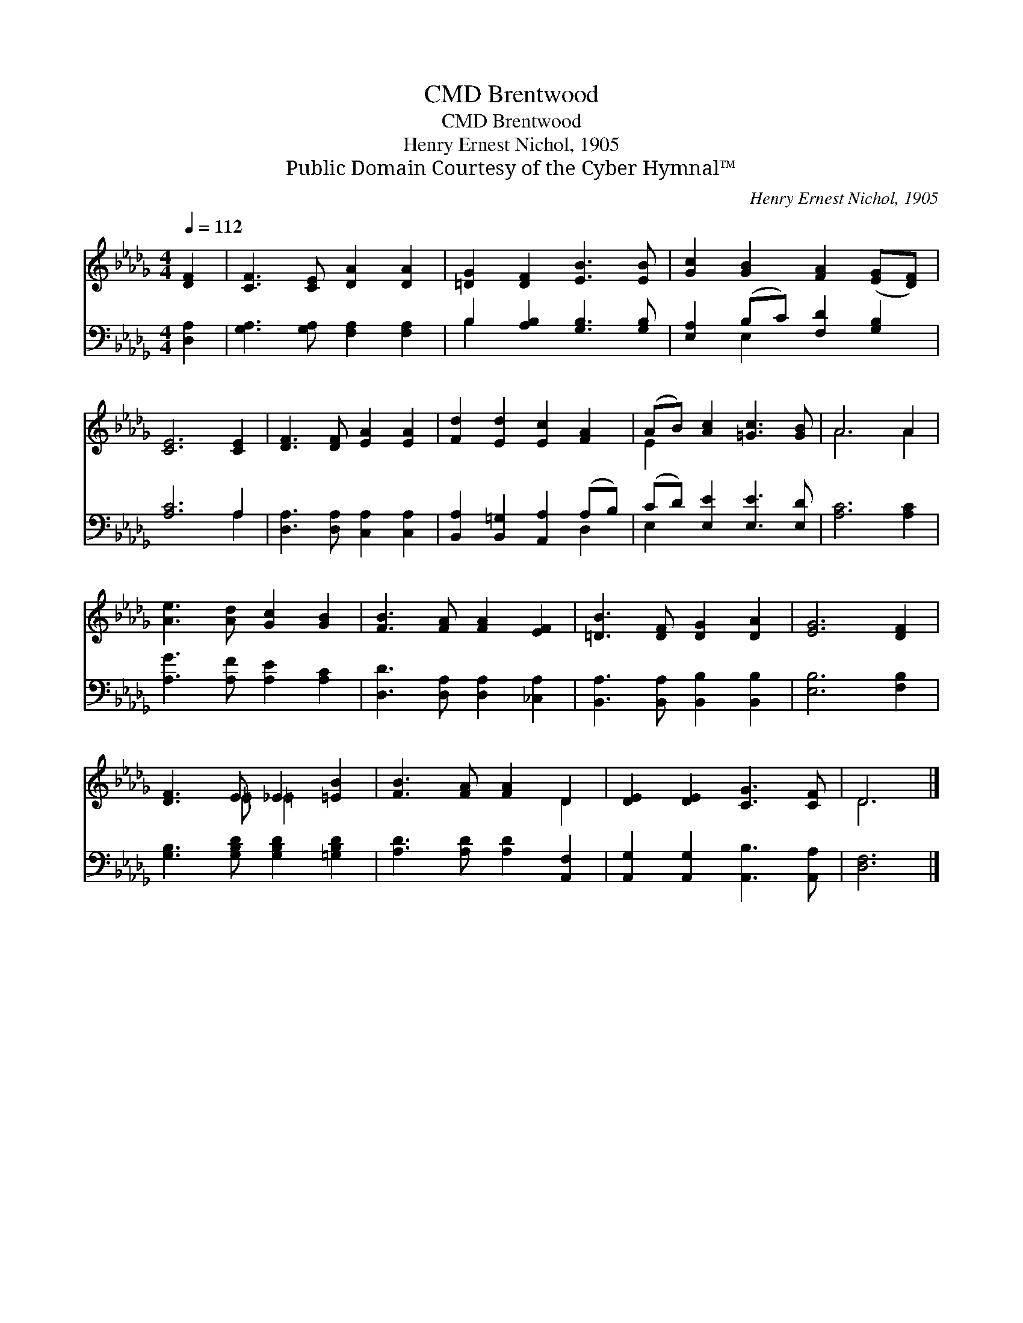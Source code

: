 X:1
T:Brentwood, CMD
T:Brentwood, CMD
T:Henry Ernest Nichol, 1905
T:Public Domain Courtesy of the Cyber Hymnal™
C:Henry Ernest Nichol, 1905
Z:Public Domain
Z:Courtesy of the Cyber Hymnal™
%%score ( 1 2 ) ( 3 4 )
L:1/8
Q:1/4=112
M:4/4
K:Db
V:1 treble 
V:2 treble 
V:3 bass 
V:4 bass 
V:1
 [DF]2 | [CF]3 [CE] [DA]2 [DA]2 | [=DG]2 [DF]2 [EB]3 [EB] | [Gc]2 [GB]2 [FA]2 ([EG][DF]) | %4
 [CE]6 [CE]2 | [DF]3 [DF] [EA]2 [EA]2 | [Fd]2 [Ed]2 [Ec]2 [FA]2 | (AB) [Ac]2 [=Gc]3 [GB] | A6 A2 | %9
 [Ae]3 [Ad] [Gc]2 [GB]2 | [FB]3 [FA] [FA]2 [EF]2 | [=DB]3 [DF] [DG]2 [DA]2 | [EG]6 [DF]2 | %13
 [DF]3 E _E2 [=EB]2 | [FB]3 [FA] [FA]2 D2 | [DE]2 [DE]2 [CG]3 [CF] | D6 |] %17
V:2
 x2 | x8 | x8 | x8 | x8 | x8 | x8 | E2 x6 | A6 A2 | x8 | x8 | x8 | x8 | x3 =E =E2 x2 | x6 D2 | x8 | %16
 D6 |] %17
V:3
 [D,A,]2 | [G,A,]3 [G,A,] [F,A,]2 [F,A,]2 | B,2 [A,B,]2 [G,B,]3 [G,B,] | %3
 [E,A,]2 (B,C) [F,D]2 [G,B,]2 | [A,C]6 A,2 | [D,A,]3 [D,A,] [C,A,]2 [C,A,]2 | %6
 [B,,A,]2 [B,,=G,]2 [A,,A,]2 (A,B,) | (CD) [E,E]2 [E,E]3 [E,D] | [A,C]6 [A,C]2 | %9
 [A,G]3 [A,F] [A,E]2 [A,C]2 | [D,D]3 [D,A,] [D,A,]2 [_C,A,]2 | [B,,A,]3 [B,,A,] [B,,B,]2 [B,,B,]2 | %12
 [E,B,]6 [F,B,]2 | [G,B,]3 [G,B,D] [G,B,D]2 [=G,B,D]2 | [A,D]3 [A,D] [A,D]2 [A,,F,]2 | %15
 [A,,G,]2 [A,,G,]2 [A,,B,]3 [A,,A,] | [D,F,]6 |] %17
V:4
 x2 | x8 | B,2 x6 | x2 E,2 x4 | x6 A,2 | x8 | x6 D,2 | E,2 x6 | x8 | x8 | x8 | x8 | x8 | x8 | x8 | %15
 x8 | x6 |] %17


